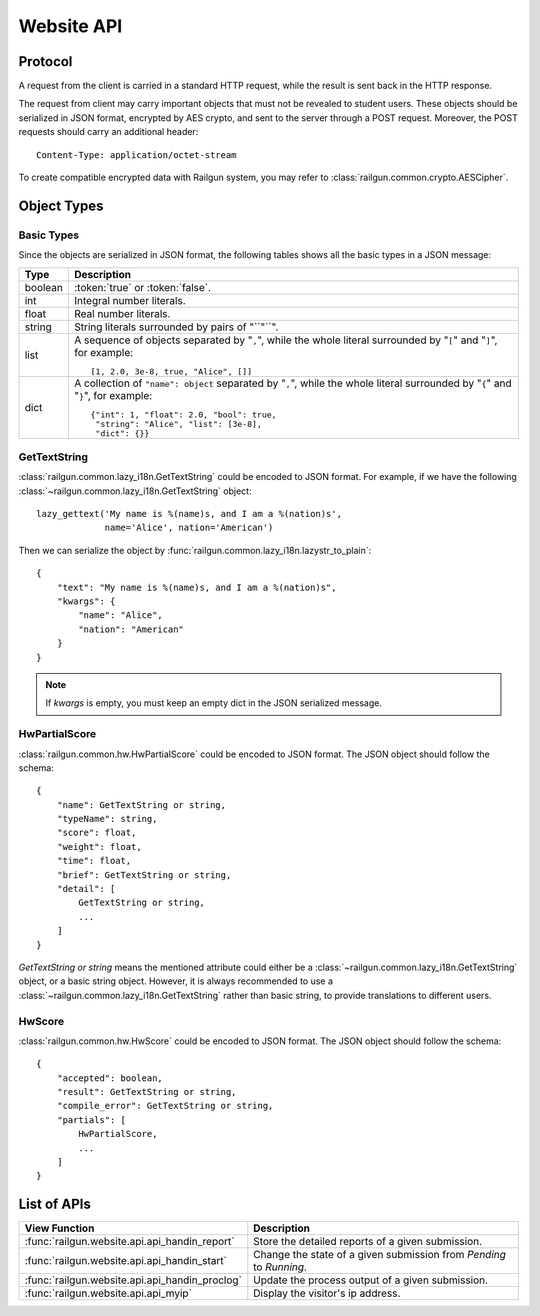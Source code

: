 .. _design_webapi:

Website API
===========

Protocol
--------

A request from the client is carried in a standard HTTP request, while the
result is sent back in the HTTP response.

The request from client may carry important objects that must not be revealed
to student users.  These objects should be serialized in JSON format, encrypted
by AES crypto, and sent to the server through a POST request.  Moreover, the
POST requests should carry an additional header::

    Content-Type: application/octet-stream

To create compatible encrypted data with Railgun system, you may refer to
:class:`railgun.common.crypto.AESCipher`.


Object Types
------------

Basic Types
~~~~~~~~~~~

Since the objects are serialized in JSON format, the following tables shows
all the basic types in a JSON message:

.. tabularcolumns:: |p{4cm}|p{11cm}|

=============== ================================================
Type            Description
=============== ================================================
boolean         :token:`true` or :token:`false`.
int             Integral number literals.
float           Real number literals.
string          String literals surrounded by pairs of "``"``".
list            A sequence of objects separated by "``,``", while
                the whole literal surrounded by "``[``" and "``]``",
                for example::

                    [1, 2.0, 3e-8, true, "Alice", []]

dict            A collection of ``"name": object`` separated by
                "``,``", while the whole literal surrounded by "``{``"
                and "``}``", for example::

                    {"int": 1, "float": 2.0, "bool": true,
                     "string": "Alice", "list": [3e-8],
                     "dict": {}}
=============== ================================================

.. _json_GetTextString:

GetTextString
~~~~~~~~~~~~~

:class:`railgun.common.lazy_i18n.GetTextString` could be encoded to
JSON format.  For example, if we have the following
:class:`~railgun.common.lazy_i18n.GetTextString` object::

    lazy_gettext('My name is %(name)s, and I am a %(nation)s',
                 name='Alice', nation='American')

Then we can serialize the object by
:func:`railgun.common.lazy_i18n.lazystr_to_plain`::

    {
        "text": "My name is %(name)s, and I am a %(nation)s",
        "kwargs": {
            "name": "Alice",
            "nation": "American"
        }
    }

.. note::

    If `kwargs` is empty, you must keep an empty dict in the JSON serialized
    message.

.. _json_HwPartialScore:

HwPartialScore
~~~~~~~~~~~~~~

:class:`railgun.common.hw.HwPartialScore` could be encoded to JSON format.
The JSON object should follow the schema::

    {
        "name": GetTextString or string,
        "typeName": string,
        "score": float,
        "weight": float,
        "time": float,
        "brief": GetTextString or string,
        "detail": [
            GetTextString or string,
            ...
        ]
    }

`GetTextString or string` means the mentioned attribute could either be
a :class:`~railgun.common.lazy_i18n.GetTextString` object, or a basic
string object.  However, it is always recommended to use a
:class:`~railgun.common.lazy_i18n.GetTextString` rather than basic string,
to provide translations to different users.

.. _json_HwScore:

HwScore
~~~~~~~

:class:`railgun.common.hw.HwScore` could be encoded to JSON format.
The JSON object should follow the schema::

    {
        "accepted": boolean,
        "result": GetTextString or string,
        "compile_error": GetTextString or string,
        "partials": [
            HwPartialScore,
            ...
        ]
    }


List of APIs
------------

.. tabularcolumns:: |p{9cm}|p{6cm}|

=============================================== ========================================
View Function                                   Description
=============================================== ========================================
:func:`railgun.website.api.api_handin_report`   Store the detailed reports of a given
                                                submission.
:func:`railgun.website.api.api_handin_start`    Change the state of a given submission
                                                from `Pending` to `Running`.
:func:`railgun.website.api.api_handin_proclog`  Update the process output of a given
                                                submission.
:func:`railgun.website.api.api_myip`            Display the visitor's ip address.
=============================================== ========================================

